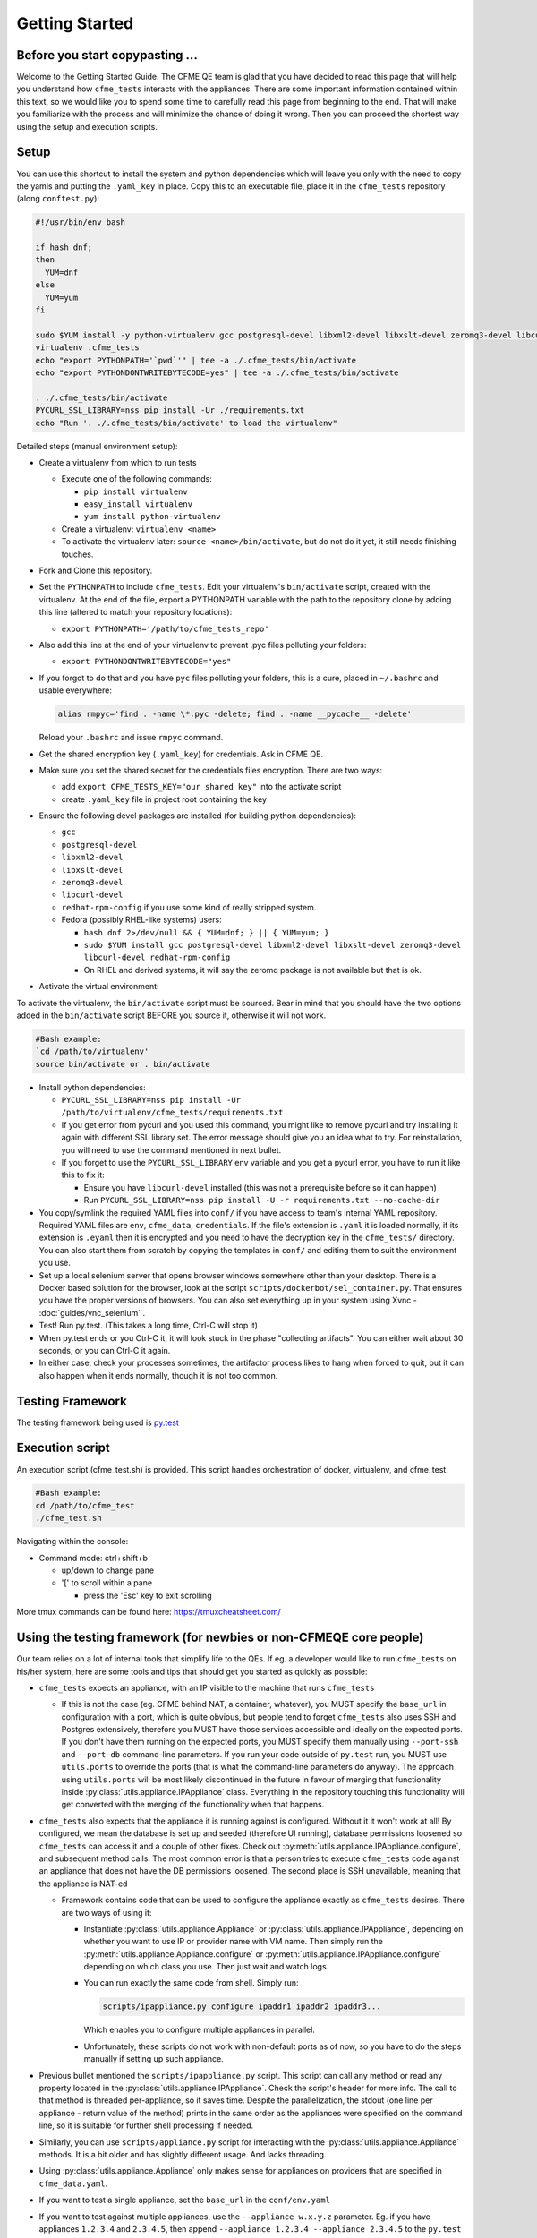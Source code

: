 Getting Started
===============

Before you start copypasting ...
--------------------------------
Welcome to the Getting Started Guide. The CFME QE team is glad that you have decided to read this
page that will help you understand how ``cfme_tests`` interacts with the appliances. There are some
important information contained within this text, so we would like you to spend some time to
carefully read this page from beginning to the end. That will make you familiarize with the process
and will minimize the chance of doing it wrong. Then you can proceed the shortest way using the
setup and execution scripts.

Setup
-----
You can use this shortcut to install the system and python dependencies which will leave you only
with the need to copy the yamls and putting the ``.yaml_key`` in place. Copy this to an executable
file, place it in the ``cfme_tests`` repository (along ``conftest.py``):

.. code-block:: bash

  #!/usr/bin/env bash

  if hash dnf;
  then
    YUM=dnf
  else
    YUM=yum
  fi

  sudo $YUM install -y python-virtualenv gcc postgresql-devel libxml2-devel libxslt-devel zeromq3-devel libcurl-devel redhat-rpm-config gcc-c++
  virtualenv .cfme_tests
  echo "export PYTHONPATH='`pwd`'" | tee -a ./.cfme_tests/bin/activate
  echo "export PYTHONDONTWRITEBYTECODE=yes" | tee -a ./.cfme_tests/bin/activate

  . ./.cfme_tests/bin/activate
  PYCURL_SSL_LIBRARY=nss pip install -Ur ./requirements.txt
  echo "Run '. ./.cfme_tests/bin/activate' to load the virtualenv"

Detailed steps (manual environment setup):

* Create a virtualenv from which to run tests

  * Execute one of the following commands:

    * ``pip install virtualenv``
    * ``easy_install virtualenv``
    * ``yum install python-virtualenv``

  * Create a virtualenv: ``virtualenv <name>``
  * To activate the virtualenv later: ``source <name>/bin/activate``, but do not do it yet, it still
    needs finishing touches.

* Fork and Clone this repository.
* Set the ``PYTHONPATH`` to include ``cfme_tests``. Edit your virtualenv's ``bin/activate`` script,
  created with the virtualenv. At the end of the file, export a PYTHONPATH variable with the path to
  the repository clone by adding this line (altered to match your repository locations):

  * ``export PYTHONPATH='/path/to/cfme_tests_repo'``

* Also add this line at the end of your virtualenv to prevent .pyc files polluting your folders:

  * ``export PYTHONDONTWRITEBYTECODE="yes"``

* If you forgot to do that and you have ``pyc`` files polluting your folders, this is a cure, placed
  in ``~/.bashrc`` and usable everywhere:

  .. code-block:: bash

    alias rmpyc='find . -name \*.pyc -delete; find . -name __pycache__ -delete'

  Reload your ``.bashrc`` and issue ``rmpyc`` command.

* Get the shared encryption key (``.yaml_key``) for credentials. Ask in CFME QE.
* Make sure you set the shared secret for the credentials files encryption. There are two ways:

  * add ``export CFME_TESTS_KEY="our shared key"`` into the activate script
  * create ``.yaml_key`` file in project root containing the key


* Ensure the following devel packages are installed (for building python dependencies):

  * ``gcc``
  * ``postgresql-devel``
  * ``libxml2-devel``
  * ``libxslt-devel``
  * ``zeromq3-devel``
  * ``libcurl-devel``
  * ``redhat-rpm-config`` if you use some kind of really stripped system.
  * Fedora (possibly RHEL-like systems) users:

    * ``hash dnf 2>/dev/null && { YUM=dnf; } || { YUM=yum; }``

    * ``sudo $YUM install gcc postgresql-devel libxml2-devel libxslt-devel zeromq3-devel libcurl-devel redhat-rpm-config``

    * On RHEL and derived systems, it will say the zeromq package is not available but that is ok.

* Activate the virtual environment:

To activate the virtualenv, the ``bin/activate`` script must be sourced. Bear in mind that you
should have the two options added in the ``bin/activate`` script BEFORE you source it, otherwise it
will not work.

.. code-block:: bash

   #Bash example:
   `cd /path/to/virtualenv'
   source bin/activate or . bin/activate

* Install python dependencies:

  * ``PYCURL_SSL_LIBRARY=nss pip install -Ur /path/to/virtualenv/cfme_tests/requirements.txt``
  * If you get error from pycurl and you used this command, you might like to remove pycurl and try
    installing it again with different SSL library set. The error message should give you an idea
    what to try. For reinstallation, you will need to use the command mentioned in next bullet.
  * If you forget to use the ``PYCURL_SSL_LIBRARY`` env variable and you get a pycurl error, you
    have to run it like this to fix it:

    * Ensure you have ``libcurl-devel`` installed (this was not a prerequisite before so it can
      happen)
    * Run ``PYCURL_SSL_LIBRARY=nss pip install -U -r requirements.txt --no-cache-dir``

* You copy/symlink the required YAML files into ``conf/`` if you have access to team's internal YAML
  repository. Required YAML files are ``env``, ``cfme_data``, ``credentials``. If the file's
  extension is ``.yaml`` it is loaded normally, if its extension is ``.eyaml`` then it is encrypted
  and you need to have the decryption key in the ``cfme_tests/`` directory. You can also start them
  from scratch by copying the templates in ``conf/`` and editing them to suit the environment you
  use.
* Set up a local selenium server that opens browser windows somewhere other than your
  desktop. There is a Docker based solution for the browser, look at the script
  ``scripts/dockerbot/sel_container.py``. That ensures you have the proper versions of browsers. You
  can also set everything up in your system using Xvnc - :doc:`guides/vnc_selenium` .
* Test! Run py.test. (This takes a long time, Ctrl-C will stop it)
* When py.test ends or you Ctrl-C it, it will look stuck in the phase "collecting artifacts". You
  can either wait about 30 seconds, or you can Ctrl-C it again.
* In either case, check your processes sometimes, the artifactor process likes to hang when forced
  to quit, but it can also happen when it ends normally, though it is not too common.

Testing Framework
-----------------

The testing framework being used is `py.test <http://pytest.org/latest>`_

Execution script
-----------------
An execution script (cfme_test.sh) is provided. This script handles orchestration of
docker, virtualenv, and cfme_test.

.. code-block:: bash

   #Bash example:
   cd /path/to/cfme_test
   ./cfme_test.sh

Navigating within the console:

* Command mode: ctrl+shift+b

  - up/down to change pane

  - '[' to scroll within a pane

    + press the 'Esc' key to exit scrolling




More tmux commands can be found here: https://tmuxcheatsheet.com/

Using the testing framework (for newbies or non-CFMEQE core people)
-------------------------------------------------------------------
Our team relies on a lot of internal tools that simplify life to the QEs. If eg. a developer would
like to run ``cfme_tests`` on his/her system, here are some tools and tips that should get you
started as quickly as possible:

* ``cfme_tests`` expects an appliance, with an IP visible to the machine that runs ``cfme_tests``

  * If this is not the case (eg. CFME behind NAT, a container, whatever), you MUST specify the
    ``base_url`` in configuration with a port, which is quite obvious, but people tend to forget
    ``cfme_tests`` also uses SSH and Postgres extensively, therefore you MUST have those services
    accessible and ideally on the expected ports. If you don't have them running on the expected
    ports, you MUST specify them manually using ``--port-ssh`` and ``--port-db`` command-line
    parameters. If you run your code outside of ``py.test`` run, you MUST use ``utils.ports``
    to override the ports (that is what the command-line parameters do anyway). The approach using
    ``utils.ports`` will be most likely discontinued in the future in favour of merging that
    functionality inside :py:class:`utils.appliance.IPAppliance` class. Everything in the repository
    touching this functionality will get converted with the merging of the functionality when that
    happens.

* ``cfme_tests`` also expects that the appliance it is running against is configured. Without it it
  won't work at all! By configured, we mean the database is set up and seeded (therefore UI
  running), database permissions loosened so ``cfme_tests`` can access it and a couple of other
  fixes. Check out :py:meth:`utils.appliance.IPAppliance.configure`, and subsequent method calls.
  The most common error is that a person tries to execute ``cfme_tests`` code against an appliance
  that does not have the DB permissions loosened. The second place is SSH unavailable, meaning that
  the appliance is NAT-ed

  * Framework contains code that can be used to configure the appliance exactly as ``cfme_tests``
    desires. There are two ways of using it:

    * Instantiate :py:class:`utils.appliance.Appliance` or :py:class:`utils.appliance.IPAppliance`,
      depending on whether you want to use IP or provider name with VM name. Then simply run the
      :py:meth:`utils.appliance.Appliance.configure` or :py:meth:`utils.appliance.IPAppliance.configure`
      depending on which class you use. Then just wait and watch logs.

    * You can run exactly the same code from shell. Simply run:

      .. code-block:: bash

         scripts/ipappliance.py configure ipaddr1 ipaddr2 ipaddr3...

      Which enables you to configure multiple appliances in parallel.

    * Unfortunately, these scripts do not work with non-default ports as of now, so you have to do
      the steps manually if setting up such appliance.

* Previous bullet mentioned the ``scripts/ipappliance.py`` script. This script can call any method
  or read any property located in the :py:class:`utils.appliance.IPAppliance`. Check the script's
  header for more info. The call to that method is threaded per-appliance, so it saves time.
  Despite the parallelization, the stdout (one line per appliance - return value of the method)
  prints in the same order as the appliances were specified on the command line, so it is suitable
  for further shell processing if needed.

* Similarly, you can use  ``scripts/appliance.py`` script for interacting with the
  :py:class:`utils.appliance.Appliance` methods. It is a bit older and has slightly different usage.
  And lacks threading.

* Using :py:class:`utils.appliance.Appliance` only makes sense for appliances on providers that
  are specified in ``cfme_data.yaml``.

* If you want to test a single appliance, set the ``base_url`` in the ``conf/env.yaml``

* If you want to test against multiple appliances, use the ``--appliance w.x.y.z`` parameter. Eg. if
  you have appliances ``1.2.3.4`` and ``2.3.4.5``, then append ``--appliance 1.2.3.4 --appliance 2.3.4.5``
  to the ``py.test`` command. Due to a glitch that has not been resolved yet, you should set the
  ``base_url`` to the first appliance.

* If you have access to Sprout, you can request a fresh appliance to run your tests, you can use
  command like this one:

  .. code-block:: bash

     SPROUT_USER=username SPROUT_PASSWORD=verysecret py.test <your pytest params> --use-sprout --sprout-group "<stream name>" --sprout-appliances N

  If you specify ``N`` greater than 1, the parallelized run is set up automatically. More help
  about the sprout parameters are in :py:mod:`fixtures.parallelizer`. If you don't know what
  the sprout group is, check the dropdown ``Select stream`` in Sprout itself.



Browser Support
---------------

We support any browser that selenium supports, but tend to run Firefox or Chrome.

For detailed instructions on setting up different browsers, see :ref:`browser_configuration`.
